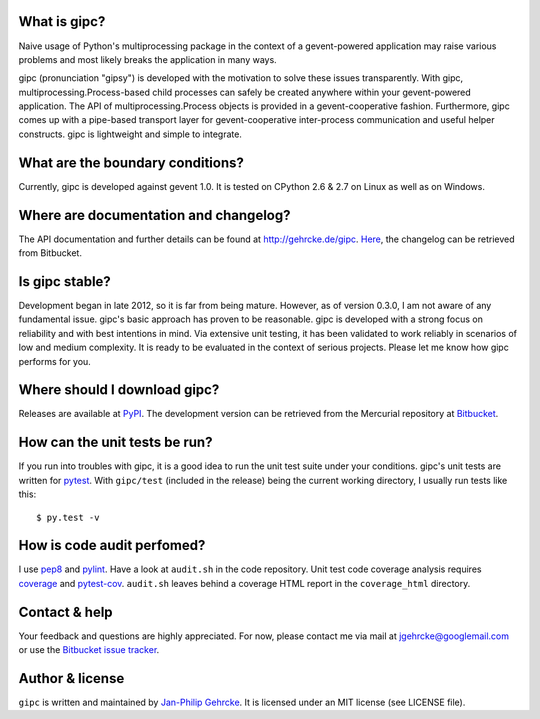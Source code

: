 
What is gipc?
=============
Naive usage of Python's multiprocessing package in the context of a
gevent-powered application may raise various problems and most likely breaks the
application in many ways.

gipc (pronunciation "gipsy") is developed with the motivation to solve these
issues transparently. With gipc, multiprocessing.Process-based child processes
can safely be created anywhere within your gevent-powered application. The API
of multiprocessing.Process objects is provided in a gevent-cooperative fashion.
Furthermore, gipc comes up with a pipe-based transport layer for
gevent-cooperative inter-process communication and useful helper constructs.
gipc is lightweight and simple to integrate.


What are the boundary conditions?
=================================
Currently, gipc is developed against gevent 1.0. It is tested on CPython 2.6
& 2.7 on Linux as well as on Windows.


Where are documentation and changelog?
======================================
The API documentation and further details can be found at
http://gehrcke.de/gipc.
`Here <https://bitbucket.org/jgehrcke/gipc/src/tip/CHANGELOG.rst>`_, the
changelog can be retrieved from Bitbucket.



Is gipc stable?
===============
Development began in late 2012, so it is far from being mature. However, as of
version 0.3.0, I am not aware of any fundamental issue. gipc's basic approach
has proven to be reasonable. gipc is developed with a strong focus on
reliability and with best intentions in mind. Via extensive unit testing, it has
been validated to work reliably in scenarios of low and medium complexity. It is
ready to be evaluated in the context of serious projects. Please let me know how
gipc performs for you.


Where should I download gipc?
=============================
Releases are available at `PyPI <http://pypi.python.org/pypi/gipc>`_.
The development version can be retrieved from the Mercurial repository at
`Bitbucket <https://bitbucket.org/jgehrcke/gipc>`_.


How can the unit tests be run?
==============================
If you run into troubles with gipc, it is a good idea to run the unit test suite
under your conditions. gipc's unit tests are written for
`pytest <http://pytest.org>`_. With ``gipc/test`` (included in the release)
being the current working directory, I usually run tests like this::

    $ py.test -v


How is code audit perfomed?
===========================
I use `pep8 <http://pypi.python.org/pypi/pep8>`_ and
`pylint <http://pypi.python.org/pypi/pylint>`_. Have a look at ``audit.sh`` in
the code repository. Unit test code coverage analysis requires
`coverage <http://pypi.python.org/pypi/coverage>`_ and
`pytest-cov <http://pypi.python.org/pypi/pytest-cov>`_. ``audit.sh`` leaves
behind a coverage HTML report in the ``coverage_html`` directory.


Contact & help
==============
Your feedback and questions are highly appreciated. For now, please contact me
via mail at jgehrcke@googlemail.com or use the
`Bitbucket issue tracker <https://bitbucket.org/jgehrcke/gipc/issues>`_.


Author & license
================
``gipc`` is written and maintained by `Jan-Philip Gehrcke <http://gehrcke.de>`_.
It is licensed under an MIT license (see LICENSE file).
